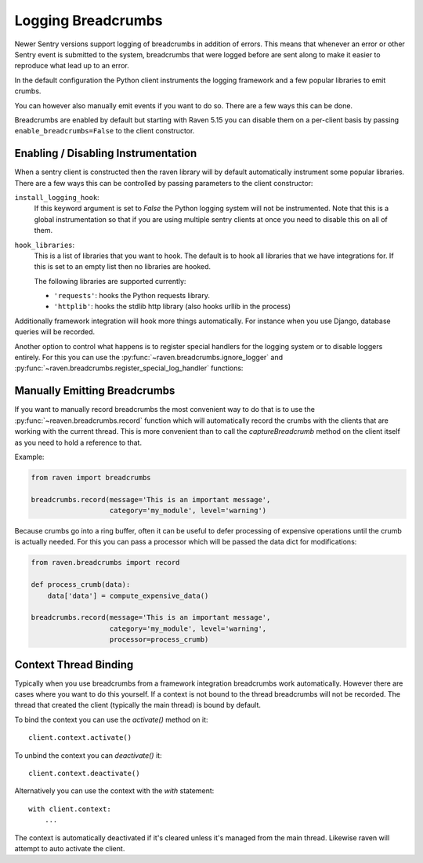 Logging Breadcrumbs
===================

Newer Sentry versions support logging of breadcrumbs in addition of
errors.  This means that whenever an error or other Sentry event is
submitted to the system, breadcrumbs that were logged before are sent
along to make it easier to reproduce what lead up to an error.

In the default configuration the Python client instruments the logging
framework and a few popular libraries to emit crumbs.

You can however also manually emit events if you want to do so.  There are
a few ways this can be done.

Breadcrumbs are enabled by default but starting with Raven 5.15 you can
disable them on a per-client basis by passing ``enable_breadcrumbs=False``
to the client constructor.

Enabling / Disabling Instrumentation
------------------------------------

When a sentry client is constructed then the raven library will by default
automatically instrument some popular libraries.  There are a few ways
this can be controlled by passing parameters to the client constructor:

``install_logging_hook``:
    If this keyword argument is set to `False` the Python logging system
    will not be instrumented.  Note that this is a global instrumentation
    so that if you are using multiple sentry clients at once you need to
    disable this on all of them.

``hook_libraries``:
    This is a list of libraries that you want to hook.  The default is to
    hook all libraries that we have integrations for.  If this is set to
    an empty list then no libraries are hooked.

    The following libraries are supported currently:

    -   ``'requests'``: hooks the Python requests library.
    -   ``'httplib'``: hooks the stdlib http library (also hooks urllib in
        the process)

Additionally framework integration will hook more things automatically.
For instance when you use Django, database queries will be recorded.

Another option to control what happens is to register special handlers for
the logging system or to disable loggers entirely.  For this you can use
the :py:func:`~raven.breadcrumbs.ignore_logger` and
:py:func:`~raven.breadcrumbs.register_special_log_handler` functions:

.. py:function:: raven.breadcrumbs.ignore_logger(name_or_logger)

    If called with the name of a logger, this will ignore all messages
    that come from that logger.  For instance if you have a very spammy
    logger you can disable it this way.

.. py:function:: raven.breadcrumbs.register_special_log_handler(name_or_logger, callback)

    This registers a callback as a handler for a given logger.  This can
    be used to ignore or convert log messages.  The callback is invoked
    with the following arguments: ``logger, level, msg, args, kwargs``.
    If the callback returns `False` nothing is logged, if it returns
    `True` the default handling kicks in.

    Typically it makes sense to invoke
    :py:func:`~raven.breadcrumbs.record` from it.

Manually Emitting Breadcrumbs
-----------------------------

If you want to manually record breadcrumbs the most convenient way to do
that is to use the :py:func:`~reaven.breadcrumbs.record` function
which will automatically record the crumbs with the clients that are
working with the current thread.  This is more convenient than to call the
`captureBreadcrumb` method on the client itself as you need to hold a
reference to that.

.. py:function:: raven.breadcrumbs.record(**options)

    This function accepts keyword arguments matching the attributes of a
    breadcrumb.  For more information see :doc:`/clientdev/interfaces`.
    Additionally a `processor` callback can be passed which will be
    invoked to process the data if the crumb was not rejected.

    The most important parameters:

    `message`:
        the message that should be recorded.
    `data`:
        a data dictionary that should be recorded with the event.
    `category`:
        The category for this error. This can be a module name, or just a
        string that clearly identifies the crumb (eg: `http`, `rpc`, etc.)
    `type`:
        can override the type if a special type should be sent to Sentry.

Example:

.. sourcecode:: python

    from raven import breadcrumbs

    breadcrumbs.record(message='This is an important message',
                       category='my_module', level='warning')

Because crumbs go into a ring buffer, often it can be useful to defer
processing of expensive operations until the crumb is actually needed.
For this you can pass a processor which will be passed the data dict for
modifications:

.. sourcecode:: python

    from raven.breadcrumbs import record

    def process_crumb(data):
        data['data'] = compute_expensive_data()

    breadcrumbs.record(message='This is an important message',
                       category='my_module', level='warning',
                       processor=process_crumb)

Context Thread Binding
----------------------

Typically when you use breadcrumbs from a framework integration
breadcrumbs work automatically.  However there are cases where you want to
do this yourself.  If a context is not bound to the thread breadcrumbs
will not be recorded.  The thread that created the client (typically the
main thread) is bound by default.

To bind the context you can use the `activate()` method on it::

    client.context.activate()

To unbind the context you can `deactivate()` it::

    client.context.deactivate()

Alternatively you can use the context with the `with` statement::

    with client.context:
        ...

The context is automatically deactivated if it's cleared unless it's
managed from the main thread.  Likewise raven will attempt to auto
activate the client.
